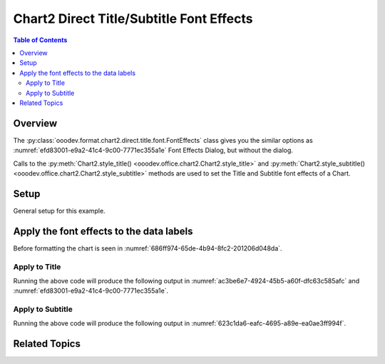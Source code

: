 .. _help_chart2_format_direct_static_title_font_effects:

Chart2 Direct Title/Subtitle Font Effects
=========================================

.. contents:: Table of Contents
    :local:
    :backlinks: none
    :depth: 2

Overview
--------

The :py:class:`ooodev.format.chart2.direct.title.font.FontEffects` class gives you the similar options
as :numref:`efd83001-e9a2-41c4-9c00-7771ec355a1e` Font Effects Dialog, but without the dialog.

Calls to the :py:meth:`Chart2.style_title() <ooodev.office.chart2.Chart2.style_title>` and
:py:meth:`Chart2.style_subtitle() <ooodev.office.chart2.Chart2.style_subtitle>` methods are used to set the Title and Subtitle font effects of a Chart.

Setup
-----

General setup for this example.

.. tabs::

    .. code-tab:: python
        :emphasize-lines: 35,36,37,38,39,40

        import uno
        from ooodev.format.chart2.direct.title.font import FontEffects as TitleFontEffects
        from ooodev.format.chart2.direct.title.font import FontUnderlineEnum, FontLine
        from ooodev.format.chart2.direct.general.borders import LineProperties as ChartLineProperties
        from ooodev.format.chart2.direct.general.area import Gradient as ChartGradient
        from ooodev.format.chart2.direct.general.area import GradientStyle, ColorRange
        from ooodev.office.calc import Calc
        from ooodev.office.chart2 import Chart2
        from ooodev.utils.color import StandardColor
        from ooodev.utils.gui import GUI
        from ooodev.loader.lo import Lo

        def main() -> int:
            with Lo.Loader(connector=Lo.ConnectPipe()):
                doc = Calc.open_doc("pie_flat_chart.ods")
                GUI.set_visible(True, doc)
                Lo.delay(500)
                Calc.zoom(doc, GUI.ZoomEnum.ZOOM_100_PERCENT)

                sheet = Calc.get_active_sheet()

                Calc.goto_cell(cell_name="A1", doc=doc)
                chart_doc = Chart2.get_chart_doc(sheet=sheet, chart_name="pie_chart")

                chart_bdr_line = ChartLineProperties(color=StandardColor.PURPLE_DARK1, width=0.7)
                chart_grad = ChartGradient(
                    chart_doc=chart_doc,
                    step_count=64,
                    style=GradientStyle.SQUARE,
                    angle=45,
                    grad_color=ColorRange(StandardColor.BLUE_DARK1, StandardColor.PURPLE_LIGHT2),
                )
                Chart2.style_background(chart_doc=chart_doc, styles=[chart_grad, chart_bdr_line])

                title_font_effect = TitleFontEffects(
                    color=StandardColor.RED,
                    underline=FontLine(line=FontUnderlineEnum.SINGLE, color=StandardColor.BLUE),
                    shadowed=True,
                )
                Chart2.style_title(chart_doc=chart_doc, styles=[title_font_effect])

                Lo.delay(1_000)
                Lo.close_doc(doc)
            return 0

        if __name__ == "__main__":
            SystemExit(main())

    .. only:: html

        .. cssclass:: tab-none

            .. group-tab:: None


Apply the font effects to the data labels
-----------------------------------------

Before formatting the chart is seen in :numref:`686ff974-65de-4b94-8fc2-201206d048da`.

Apply to Title
""""""""""""""

.. tabs::

    .. code-tab:: python

        from ooodev.format.chart2.direct.title.font import FontEffects as TitleFontEffects
        from ooodev.format.chart2.direct.title.font import FontUnderlineEnum, FontLine
        # ... other code

        title_font_effect = TitleFontEffects(
            color=StandardColor.RED,
            underline=FontLine(line=FontUnderlineEnum.SINGLE, color=StandardColor.BLUE),
            shadowed=True,
        )
        Chart2.style_title(chart_doc=chart_doc, styles=[title_font_effect])

    .. only:: html

        .. cssclass:: tab-none

            .. group-tab:: None

Running the above code will produce the following output in :numref:`ac3be6e7-4924-45b5-a60f-dfc63c585afc` and :numref:`efd83001-e9a2-41c4-9c00-7771ec355a1e`.

.. cssclass:: screen_shot

    .. _ac3be6e7-4924-45b5-a60f-dfc63c585afc:

    .. figure:: https://github.com/Amourspirit/python_ooo_dev_tools/assets/4193389/ac3be6e7-4924-45b5-a60f-dfc63c585afc
        :alt: Chart with title font effects applied
        :figclass: align-center
        :width: 520px

        Chart with title font effects applied

    .. _efd83001-e9a2-41c4-9c00-7771ec355a1e:

    .. figure:: https://github.com/Amourspirit/python_ooo_dev_tools/assets/4193389/efd83001-e9a2-41c4-9c00-7771ec355a1e
        :alt: Chart Title Dialog Font Effects
        :figclass: align-center
        :width: 450px

        Chart Title Dialog Font Effects

Apply to Subtitle
"""""""""""""""""

.. tabs::

    .. code-tab:: python

        # ... other code
        Chart2.style_subtitle(chart_doc=chart_doc, styles=[title_font_effect])

    .. only:: html

        .. cssclass:: tab-none

            .. group-tab:: None

Running the above code will produce the following output in :numref:`623c1da6-eafc-4695-a89e-ea0ae3ff994f`.

.. cssclass:: screen_shot

    .. _623c1da6-eafc-4695-a89e-ea0ae3ff994f:

    .. figure:: https://github.com/Amourspirit/python_ooo_dev_tools/assets/4193389/623c1da6-eafc-4695-a89e-ea0ae3ff994f
        :alt: Chart with subtitle font effects applied
        :figclass: align-center
        :width: 520px

        Chart with subtitle font effects applied

Related Topics
--------------

.. seealso::

    .. cssclass:: ul-list

        - :ref:`part05`
        - :ref:`help_format_format_kinds`
        - :ref:`help_format_coding_style`
        - :ref:`help_chart2_format_direct_title_font_only`
        - :ref:`help_chart2_format_direct_title_font`
        - :py:class:`~ooodev.utils.gui.GUI`
        - :py:class:`~ooodev.loader.Lo`
        - :py:class:`~ooodev.office.chart2.Chart2`
        - :py:meth:`Chart2.style_background() <ooodev.office.chart2.Chart2.style_background>`
        - :py:meth:`Chart2.style_title() <ooodev.office.chart2.Chart2.style_title>`
        - :py:meth:`Chart2.style_subtitle() <ooodev.office.chart2.Chart2.style_subtitle>`
        - :py:meth:`Calc.dispatch_recalculate() <ooodev.office.calc.Calc.dispatch_recalculate>`
        - :py:class:`ooodev.format.chart2.direct.title.font.FontEffects`